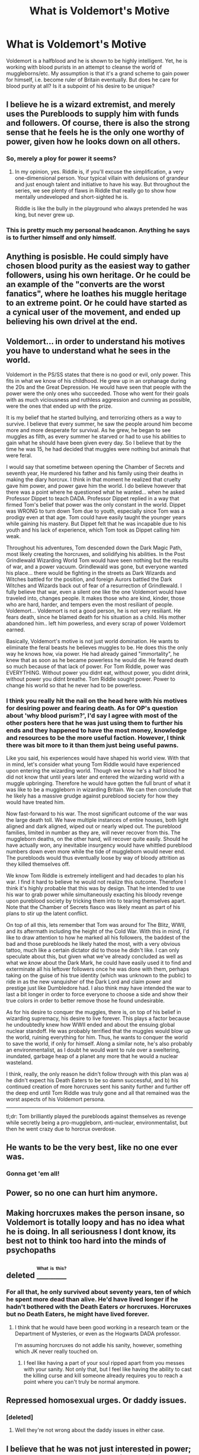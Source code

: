 #+TITLE: What is Voldemort's Motive

* What is Voldemort's Motive
:PROPERTIES:
:Author: DropWatch
:Score: 11
:DateUnix: 1469087104.0
:DateShort: 2016-Jul-21
:FlairText: Discussion
:END:
Voldemort is a halfblood and he is shown to be highly intelligent. Yet, he is working with blood purists in an attempt to cleanse the world of muggleborns/etc. My assumption is that it's a grand scheme to gain power for himself, i.e. become ruler of Britain eventually. But does he care for blood purity at all? Is it a subpoint of his desire to be unique?


** I believe he is a wizard extremist, and merely uses the Purebloods to supply him with funds and followers. Of course, there is also the strong sense that he feels he is the only one worthy of power, given how he looks down on all others.
:PROPERTIES:
:Author: VirulentVoid
:Score: 14
:DateUnix: 1469092571.0
:DateShort: 2016-Jul-21
:END:

*** So, merely a ploy for power it seems?
:PROPERTIES:
:Author: DropWatch
:Score: 3
:DateUnix: 1469092968.0
:DateShort: 2016-Jul-21
:END:

**** In my opinion, yes. Riddle is, if you'll excuse the simplification, a very one-dimensional person. Your typical villain with delusions of grandeur and just enough talent and initiative to have his way. But throughout the series, we see plenty of flaws in Riddle that really go to show how mentally undeveloped and short-sighted he is.

Riddle is like the bully in the playground who always pretended he was king, but never grew up.
:PROPERTIES:
:Author: VirulentVoid
:Score: 8
:DateUnix: 1469093129.0
:DateShort: 2016-Jul-21
:END:


*** This is pretty much my personal headcanon. Anything he says is to further himself and only himself.
:PROPERTIES:
:Author: mistermisstep
:Score: 2
:DateUnix: 1469157300.0
:DateShort: 2016-Jul-22
:END:


** Anything is posisble. He could simply have chosen blood purity as the easiest way to gather followers, using his own heritage. Or he could be an example of the "converts are the worst fanatics", where he loathes his muggle heritage to an extreme point. Or he could have started as a cynical user of the movement, and ended up believing his own drivel at the end.
:PROPERTIES:
:Author: Starfox5
:Score: 11
:DateUnix: 1469089922.0
:DateShort: 2016-Jul-21
:END:


** Voldemort... in order to understand his motives you have to understand what he sees in the world.

Voldemort in the PS/SS states that there is no good or evil, only power. This fits in what we know of his childhood. He grew up in an orphanage during the 20s and the Great Depression. He would have seen that people with the power were the only ones who succeeded. Those who went for their goals with as much viciousness and ruthless aggression and cunning as possible, were the ones that ended up with the prize.

It is my belief that he started bullying, and terrorizing others as a way to survive. I believe that every summer, he saw the people around him become more and more desperate for survival. As he grew, he began to see muggles as filth, as every summer he starved or had to use his abilities to gain what he should have been given every day. So I believe that by the time he was 15, he had decided that muggles were nothing but animals that were feral.

I would say that sometime between opening the Chamber of Secrets and seventh year, He murdered his father and his family using their deaths in making the diary horcrux. I think in that moment he realized that cruelty gave him power, and power gave him the world. I do believe however that there was a point where he questioned what he wanted... when he asked Professor Dippet to teach DADA. Professor Dippet replied in a way that firmed Tom's belief that power was the only constant in the world. Dippet was WRONG to turn down Tom due to youth, especially since Tom was a prodigy even at that age. Tom could have easily taught the younger years while gaining his mastery. But Dippet felt that he was incapable due to his youth and his lack of experience, which Tom took as Dippet calling him weak.

Throughout his adventures, Tom descended down the Dark Magic Path, most likely creating the horcruxes, and solidifying his abilities. In the Post Grindlewald Wizarding World Tom would have seen nothing but the results of war, and a power vacuum. Grindlewald was gone, but everyone wanted his place... there would be fighting in the streets as Dark Wizards and Witches battled for the position, and foreign Aurors battled the Dark Witches and Wizards back out of fear of a resurrection of Grindlewald. I fully believe that war, even a silent one like the one Voldemort would have traveled into, changes people. It makes those who are kind, kinder, those who are hard, harder, and tempers even the most resiliant of people. Voldemort... Voldemort is not a good person, he is not very resiliant. He fears death, since he blamed death for his situation as a child. His mother abandoned him.. left him powerless, and every scrap of power Voldemort earned.

Basically, Voldemort's motive is not just world domination. He wants to eliminate the feral beasts he believes muggles to be. He does this the only way he knows how, via power. He had already gained "immortality", he knew that as soon as he became powerless he would die. He feared death so much because of that lack of power. For Tom Riddle, power was EVERYTHING. Without power you didnt eat, without power, you didnt drink, without power you didnt breathe. Tom Riddle sought power. Power to change his world so that he never had to be powerless.
:PROPERTIES:
:Author: Zerokun11
:Score: 10
:DateUnix: 1469132540.0
:DateShort: 2016-Jul-22
:END:

*** I think you really hit the nail on the head here with his motives for desiring power and fearing death. As for OP's question about 'why blood purism?', I'd say I agree with most of the other posters here that he was just using them to further his ends and they happened to have the most money, knowledge and resources to be the more useful faction. However, I think there was bit more to it than them just being useful pawns.

Like you said, his experiences would have shaped his world view. With that in mind, let's consider what young Tom Riddle would have experienced upon entering the wizarding world. Though we know he's a half blood he did not know that until years later and entered the wizarding world with a muggle upbringing. Therefore he would have gotten the full brunt of what it was like to be a muggleborn in wizarding Britain. We can then conclude that he likely has a massive grudge against pureblood society for how they would have treated him.

Now fast-forward to his war. The most significant outcome of the war was the large death toll. We have multiple instances of entire houses, both light aligned and dark aligned, wiped out or nearly wiped out. The pureblood families, limited in number as they are, will never recover from this. The muggleborn deaths, on the other hand, will recover quite easily. Should he have actually won, any inevitable insurgency would have whittled pureblood numbers down even more while the tide of muggleborn would never end. The purebloods would thus eventually loose by way of bloody attrition as they killed themselves off.

We know Tom Riddle is extremely intelligent and had decades to plan his war. I find it hard to believe he would not realize this outcome. Therefore I think it's highly probable that this was by design. That he intended to use his war to grab power while simultaneously exacting his bloody revenge upon pureblood society by tricking them into to tearing themselves apart. Note that the Chamber of Secrets fiasco was likely meant as part of his plans to stir up the latent conflict.

On top of all this, lets remember that Tom was around for The Blitz, WWII, and its aftermath including the height of the Cold War. With this in mind, I'd like to draw attention to how he marked all his followers, the baddest of the bad and those purebloods he likely hated the most, with a very obvious tattoo, much like a certain dictator did to those he didn't like. I can only speculate about this, but given what we've already concluded as well as what we /know/ about the Dark Mark, he could have easily used it to find and exterminate all his leftover followers once he was done with them, perhaps taking on the guise of his true identity (which was unknown to the public) to ride in as the new vanquisher of the Dark Lord and claim power and prestige just like Dumbledore had. I also think may have intended the war to last a bit longer in order to force everyone to choose a side and show their true colors in order to better remove those he found undesirable.

As for his desire to conquer the muggles, there is, on top of his belief in wizarding supremacy, his desire to live forever. This plays a factor because he undoubtedly knew how WWII ended and about the ensuing global nuclear standoff. He was probably terrified that the muggles would blow up the world, ruining everything for him. Thus, he wants to conquer the world to save the world, if only for himself. Along a similar note, he's also probably an environmentalist, as I doubt he would want to rule over a sweltering, inundated, garbage heap of a planet any more that he would a nuclear wasteland.

I think, really, the only reason he didn't follow through with this plan was a) he didn't expect his Death Eaters to be so damn successful, and b) his continued creation of more horcruxes sent his sanity further and further off the deep end until Tom Riddle was truly gone and all that remained was the worst aspects of his Voldemort persona.

--------------

tl;dr: Tom brilliantly played the purebloods against themselves as revenge while secretly being a pro-muggleborn, anti-nuclear, environmentalist, but then he went crazy due to horcrux overdose.
:PROPERTIES:
:Author: A_Rabid_Pie
:Score: 3
:DateUnix: 1469153789.0
:DateShort: 2016-Jul-22
:END:


** He wants to be the very best, like no one ever was.
:PROPERTIES:
:Author: howtopleaseme
:Score: 7
:DateUnix: 1469126777.0
:DateShort: 2016-Jul-21
:END:

*** Gonna get 'em all!
:PROPERTIES:
:Author: etudehouse
:Score: 2
:DateUnix: 1469192009.0
:DateShort: 2016-Jul-22
:END:


** Power, so no one can hurt him anymore.
:PROPERTIES:
:Author: mynoduesp
:Score: 4
:DateUnix: 1469094750.0
:DateShort: 2016-Jul-21
:END:


** Making horcruxes makes the person insane, so Voldemort is totally loopy and has no idea what he is doing. In all seriousness I dont know, its best not to think too hard into the minds of psychopaths
:PROPERTIES:
:Author: Healergirl2
:Score: 3
:DateUnix: 1469091741.0
:DateShort: 2016-Jul-21
:END:


** deleted [[https://pastebin.com/FcrFs94k/18095][^{^{^{What}}} ^{^{^{is}}} ^{^{^{this?}}}]]
:PROPERTIES:
:Score: 3
:DateUnix: 1469117992.0
:DateShort: 2016-Jul-21
:END:

*** For all that, he only survived about seventy years, ten of which he spent more dead than alive. He'd have lived longer if he hadn't bothered with the Death Eaters /or/ horcruxes. Horcruxes but no Death Eaters, he might have lived forever.
:PROPERTIES:
:Score: 6
:DateUnix: 1469120117.0
:DateShort: 2016-Jul-21
:END:

**** I think that he would have been good working in a research team or the Department of Mysteries, or even as the Hogwarts DADA professor.

I'm assuming horcruxes do not addle his sanity, however, something which JK never really touched on.
:PROPERTIES:
:Author: EspilonPineapple
:Score: 1
:DateUnix: 1469127497.0
:DateShort: 2016-Jul-21
:END:

***** I feel like having a part of your soul ripped apart from you messes with your sanity. Not only that, but I feel like having the ability to cast the killing curse and kill someone already requires you to reach a point where you can't truly be normal anymore.
:PROPERTIES:
:Author: PossiblyTupac
:Score: 1
:DateUnix: 1469135154.0
:DateShort: 2016-Jul-22
:END:


** Repressed homosexual urges. Or daddy issues.
:PROPERTIES:
:Author: aapoalas
:Score: 2
:DateUnix: 1469132621.0
:DateShort: 2016-Jul-22
:END:

*** [deleted]
:PROPERTIES:
:Score: 1
:DateUnix: 1469135931.0
:DateShort: 2016-Jul-22
:END:

**** Well they're not wrong about the daddy issues in either case.
:PROPERTIES:
:Author: SilverCookieDust
:Score: 6
:DateUnix: 1469140075.0
:DateShort: 2016-Jul-22
:END:


** I believe that he was not just interested in power; that he also had a very strong ideological underpinning to what he was doing. I see him as being the blood purist version of dictators and terrorists like Hitler, Stalin, Pol Pot, Osama Bin Laden or Al-Baghdadi.
:PROPERTIES:
:Author: stefvh
:Score: 2
:DateUnix: 1469187520.0
:DateShort: 2016-Jul-22
:END:


** [deleted]
:PROPERTIES:
:Score: 2
:DateUnix: 1469156024.0
:DateShort: 2016-Jul-22
:END:

*** What. Ok?
:PROPERTIES:
:Author: DropWatch
:Score: 1
:DateUnix: 1469159448.0
:DateShort: 2016-Jul-22
:END:

**** He doesn't exactly make smart decisions in canon so it's an [[http://tvtropes.org/pmwiki/pmwiki.php/Main/InformedAbility][informed ability]].

Warning: TVtropes link
:PROPERTIES:
:Score: 2
:DateUnix: 1469159678.0
:DateShort: 2016-Jul-22
:END:

***** I just don't get how that adds to the discussion or makes 'shown' any less relevant. Shown, 'to show', would you also dismiss 'we read that he is...' I'm incredibly confused.
:PROPERTIES:
:Author: DropWatch
:Score: 1
:DateUnix: 1469187498.0
:DateShort: 2016-Jul-22
:END:

****** Sorry to have confused you. I am just very annoyed at that particular aspect of the books because we are constantly told how amazingly smart Voldemort supposedly is but most of the time his actions make no sense or are downright stupid.
:PROPERTIES:
:Score: 2
:DateUnix: 1469189432.0
:DateShort: 2016-Jul-22
:END:


** Anarchy. Chaos.
:PROPERTIES:
:Score: 1
:DateUnix: 1469097955.0
:DateShort: 2016-Jul-21
:END:


** The only thing he ever seems to want is power. I believe the pureblooded movement was simply the easiest way he could find to get supporters, since knowledge of the dark arts is often tied to pureblooded families.

It's also possible that he genuinely believes in the pureblooded superiority. Perhaps he finds himself to be the exception to the rule.
:PROPERTIES:
:Author: Hpfm2
:Score: 1
:DateUnix: 1469109444.0
:DateShort: 2016-Jul-21
:END:


** his slytherin blood makes him superior to other purebloods.
:PROPERTIES:
:Author: tomintheconer
:Score: 1
:DateUnix: 1469113436.0
:DateShort: 2016-Jul-21
:END:


** per word of god:

#+begin_quote
  JKR: "Well I think it is often the case that *the biggest bullies take what they know to be their own defects, as they see it, and they put them right on someone else* and then they try and destroy the other and that's what Voldemort does."
#+end_quote
:PROPERTIES:
:Author: schrodingergone
:Score: 1
:DateUnix: 1469120265.0
:DateShort: 2016-Jul-21
:END:


** It could be simple and personal. His ambition was to teach Defence; Dumbledore thwarted that ambition; now he wants to lash out and hurt Dumbledore.
:PROPERTIES:
:Score: 1
:DateUnix: 1469120356.0
:DateShort: 2016-Jul-21
:END:


** Keep in mind his eventual goal was control of not only Wizarding Britain, but beyond. And that included the muggle world. He wished to run it as he saw fit. As others have said, he "used" the pure bloods for funds, influence, power, and because they would be the most supportive of his goals, even though hes not exactly a pure blood extremist himself.

So at the end of the day, his goal (and motive) is simply power. Power to shape the world as he wishes. This goal likely stems from his self absorbed views of his strength and power, twisted by his family history and upbringing.
:PROPERTIES:
:Author: Noexit007
:Score: 1
:DateUnix: 1469135534.0
:DateShort: 2016-Jul-22
:END:


** Note that in DH he didn't sit on a throne. He ruled from the background. Once he got the power, he didn't flaunt it. I think that Voldemort had two goals: 1) not die 2) rebuild wizarding society to fit his standards.
:PROPERTIES:
:Author: ScottPress
:Score: 1
:DateUnix: 1469141593.0
:DateShort: 2016-Jul-22
:END:


** I don't think this is intentional in canon, but, a fun theory is that Voldemort as an extremely powerful and intelligent halfblood is aware that mixed blood produces stronger wizards. So he allies himself with Purebloods in order to get rid of Muggleborns and stop intermarriages in order that he can remain at the top of the food chain, while the remaining Purebloods keep marrying each other and weakening the magic of their lines.
:PROPERTIES:
:Author: 360Saturn
:Score: 1
:DateUnix: 1469233801.0
:DateShort: 2016-Jul-23
:END:
